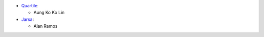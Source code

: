 * `Quartile <https://www.quartile.co>`__:

  * Aung Ko Ko Lin

* `Jarsa <https://www.jarsa.com>`__:

  * Alan Ramos
